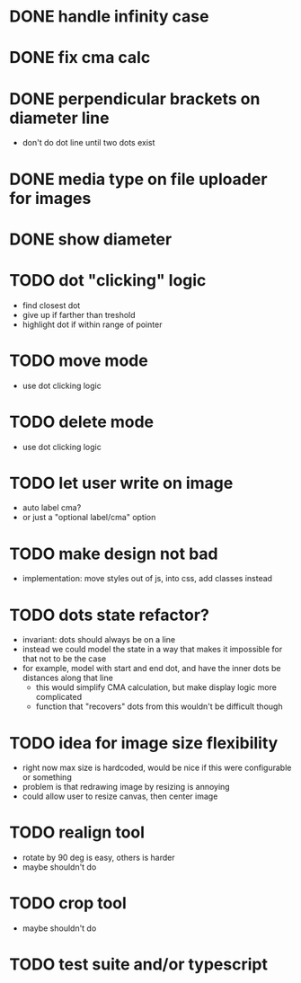 * DONE handle infinity case
* DONE fix cma calc
* DONE perpendicular brackets on diameter line
- don't do dot line until two dots exist
* DONE media type on file uploader for images
* DONE show diameter
* TODO dot "clicking" logic
- find closest dot
- give up if farther than treshold
- highlight dot if within range of pointer
* TODO move mode
- use dot clicking logic
* TODO delete mode
- use dot clicking logic
* TODO let user write on image
- auto label cma?
- or just a "optional label/cma" option
* TODO make design not bad
- implementation: move styles out of js, into css, add classes instead
* TODO dots state refactor?
- invariant: dots should always be on a line
- instead we could model the state in a way that makes it impossible
  for that not to be the case
- for example, model with start and end dot, and have the inner dots be distances along that line
  - this would simplify CMA calculation, but make display logic more complicated
  - function that "recovers" dots from this wouldn't be difficult though
* TODO idea for image size flexibility
- right now max size is hardcoded, would be nice if this were configurable or something
- problem is that redrawing image by resizing is annoying
- could allow user to resize canvas, then center image
* TODO realign tool
- rotate by 90 deg is easy, others is harder
- maybe shouldn't do
* TODO crop tool
- maybe shouldn't do
* TODO test suite and/or typescript
